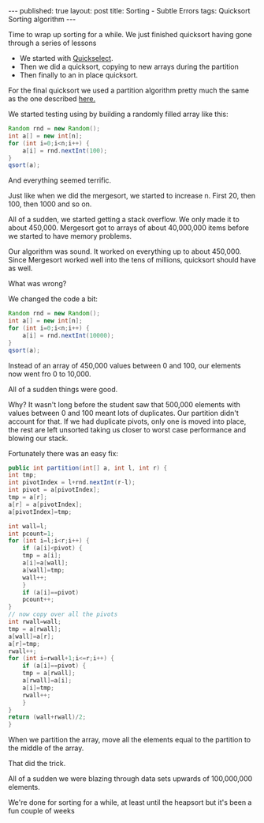 #+STARTUP: showall indent
#+STARTUP: hidestars
#+OPTIONS: toc:nil
#+begin_html
---
published: true
layout: post
title: Sorting - Subtle Errors 
tags:   Quicksort Sorting algorithm 
---
#+end_html

#+begin_html
<style>
div.center {text-align:center;}
</style>
#+end_html

Time to wrap up sorting for a while. We just finished quicksort
having gone through a series of lessons
- We started with [[http://cestlaz.github.io/2014/03/12/select-to-sort.html#.UyJRTh_G8RM][Quickselect]].
- Then we did a quicksort, copying to new arrays during the partition
- Then finally to an in place quicksort.

For the final quicksort we used a partition algorithm pretty much the
same as the one described [[http://en.wikipedia.org/wiki/Quicksort][here.]]

We started testing using by building a randomly filled array like this:

#+BEGIN_SRC java
  Random rnd = new Random();
  int a[] = new int[n];
  for (int i=0;i<n;i++) {
      a[i] = rnd.nextInt(100);
  }
  qsort(a);
#+END_SRC

And everything seemed terrific.

Just like when we did the mergesort, we started to increase n. First
20, then 100, then 1000 and so on. 

All of a sudden, we started getting a stack overflow. We only made it
to about 450,000. Mergesort got to arrays of about 40,000,000 items
before we started to have memory problems.

Our algorithm was sound. It worked on everything up to about
450,000. Since Mergesort worked well into the tens of millions, quicksort
should have as well.

What was wrong? 

We changed the code a bit:

#+BEGIN_SRC java
  Random rnd = new Random();
  int a[] = new int[n];
  for (int i=0;i<n;i++) {
      a[i] = rnd.nextInt(10000);
  }
  qsort(a);
#+END_SRC

Instead of an array of 450,000 values between 0 and 100, our elements
now went fro 0 to 10,000. 

All of a sudden things were good.

Why? It wasn't long before the student saw that 500,000 elements with
values between 0 and 100 meant lots of duplicates. Our partition
didn't account for that. If we had duplicate pivots, only one is moved
into place, the rest are left unsorted taking us closer to worst case
performance and blowing our stack.

Fortunately there was an easy fix: 

#+BEGIN_SRC java
    public int partition(int[] a, int l, int r) {
	int tmp;
	int pivotIndex = l+rnd.nextInt(r-l);
	int pivot = a[pivotIndex];
	tmp = a[r];
	a[r] = a[pivotIndex];
	a[pivotIndex]=tmp;

	int wall=l;
	int pcount=1;
	for (int i=l;i<r;i++) {
	    if (a[i]<pivot) {
		tmp = a[i];
		a[i]=a[wall];
		a[wall]=tmp;
		wall++;
	    }
	    if (a[i]==pivot)
		pcount++;
	}
	// now copy over all the pivots
	int rwall=wall;
	tmp = a[rwall];
	a[wall]=a[r];
	a[r]=tmp;
	rwall++;
	for (int i=rwall+1;i<=r;i++) {
	    if (a[i]==pivot) {
		tmp = a[rwall];
		a[rwall]=a[i];
		a[i]=tmp;
		rwall++;
	    }
	}
	return (wall+rwall)/2;
    }
#+END_SRC

When we partition the array, move all the elements equal to the
partition to the middle of the array.


That did the trick.

All of a sudden we were blazing through data sets upwards of
100,000,000 elements.


We're done for sorting for a while, at least until the heapsort but
it's been a fun couple of weeks



